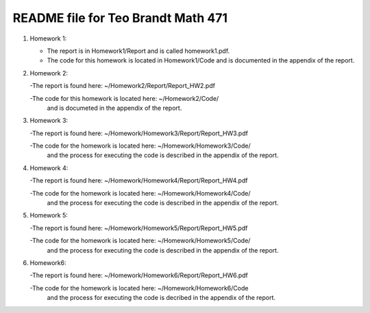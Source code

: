 +++++++++++++++++++++++++++++++++++
README file for Teo Brandt Math 471
+++++++++++++++++++++++++++++++++++

1. Homework 1:

   - The report is in Homework1/Report and is called homework1.pdf.

   - The code for this homework is located in Homework1/Code
     and is documented in the appendix of the report.


2. Homework 2:
   
   -The report is found here: ~/Homework2/Report/Report_HW2.pdf

   -The code for this homework is located here: ~/Homework2/Code/
    and is documeted in the appendix of the report.


3. Homework 3:

   -The report is found here: ~/Homework/Homework3/Report/Report_HW3.pdf

   -The code for the homework is located here: ~/Homework/Homework3/Code/
    and the process for executing the code is described in the appendix
    of the report.


4. Homework 4:

   -The report is found here: ~/Homework/Homework4/Report/Report_HW4.pdf

   -The code for the homework is located here: ~/Homework/Homework4/Code/
    and the process for executing the code is described in the appendix
    of the report.

5. Homework 5:

   -The report is found here: ~/Homework/Homework5/Report/Report_HW5.pdf

   -The code for the homework is located here: ~/Homework/Homework5/Code/
    and the process for executing the code is described in the appendix
    of the report.

6. Homework6:

   -The report is found here: ~/Homework/Homework6/Report/Report_HW6.pdf

   -The code for the homework is located here: ~/Homework/Homework6/Code
    and the process for executing the code is decribed in the appendix of
    the report.